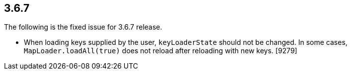 
== 3.6.7

The following is the fixed issue for 3.6.7 release.

* When loading keys supplied by the user, `keyLoaderState` should not be
changed. In some cases, `MapLoader.loadAll(true)` does not reload after
reloading with new keys. [9279]
